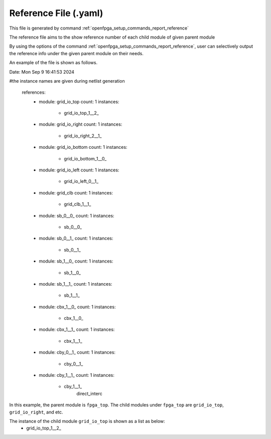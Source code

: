 .. _file_format_reference_file:

Reference File (.yaml)
----------------------------------------

This file is generated by command :ref:`openfpga_setup_commands_report_reference`


The reference file aims to the show reference number of each child module of given parent module

By using the options of the command :ref:`openfpga_setup_commands_report_reference`, user can selectively output the reference info under the given parent module on their needs.

An example of the file is shown as follows.

.. code-block:: yaml

Date: Mon Sep  9 16:41:53 2024

#the instance names are given during netlist generation

  references:
    - module: grid_io_top
      count: 1
      instances:
        - grid_io_top_1__2_
    - module: grid_io_right
      count: 1
      instances:
        - grid_io_right_2__1_
    - module: grid_io_bottom
      count: 1
      instances:
        - grid_io_bottom_1__0_
    - module: grid_io_left
      count: 1
      instances:
        - grid_io_left_0__1_
    - module: grid_clb
      count: 1
      instances:
        - grid_clb_1__1_
    - module: sb_0__0_
      count: 1
      instances:
        - sb_0__0_
    - module: sb_0__1_
      count: 1
      instances:
        - sb_0__1_
    - module: sb_1__0_
      count: 1
      instances:
        - sb_1__0_
    - module: sb_1__1_
      count: 1
      instances:
        - sb_1__1_
    - module: cbx_1__0_
      count: 1
      instances:
        - cbx_1__0_
    - module: cbx_1__1_
      count: 1
      instances:
        - cbx_1__1_
    - module: cby_0__1_
      count: 1
      instances:
        - cby_0__1_
    - module: cby_1__1_
      count: 1
      instances:
        - cby_1__1_
              direct_interc

In this example, the parent module is ``fpga_top``.
The child modules under ``fpga_top`` are ``grid_io_top``, ``grid_io_right``, and etc.

The instance of the child module ``grid_io_top`` is shown as a list as below:
    - grid_io_top_1__2_

